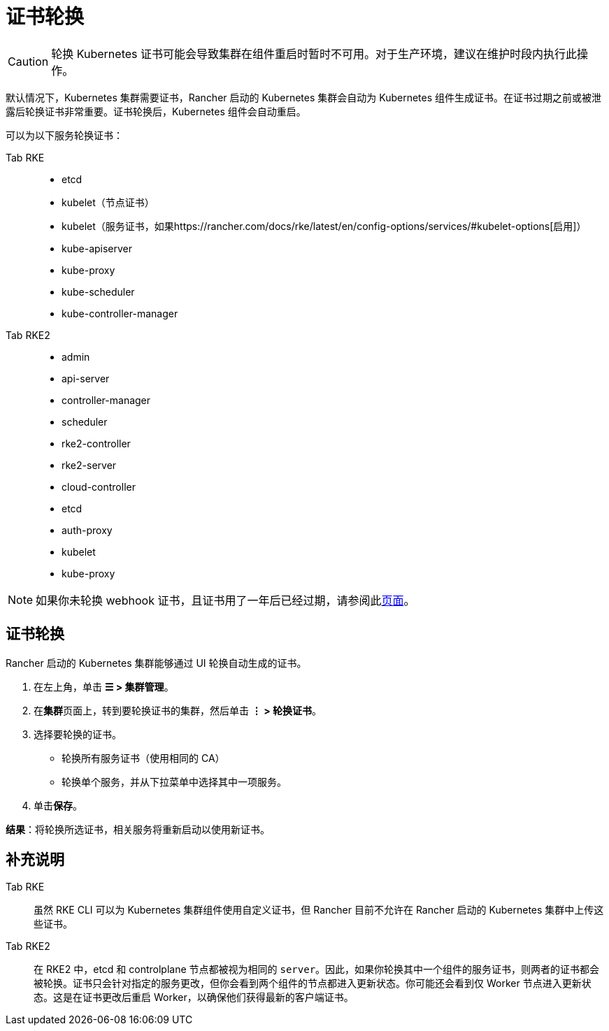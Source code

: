 = 证书轮换

[CAUTION]
====

轮换 Kubernetes 证书可能会导致集群在组件重启时暂时不可用。对于生产环境，建议在维护时段内执行此操作。
====


默认情况下，Kubernetes 集群需要证书，Rancher 启动的 Kubernetes 集群会自动为 Kubernetes 组件生成证书。在证书过期之前或被泄露后轮换证书非常重要。证书轮换后，Kubernetes 组件会自动重启。

可以为以下服务轮换证书：

[tabs]
======
Tab RKE::
+
--
* etcd
* kubelet（节点证书）
* kubelet（服务证书，如果https://rancher.com/docs/rke/latest/en/config-options/services/#kubelet-options[启用]）
* kube-apiserver
* kube-proxy
* kube-scheduler
* kube-controller-manager
--

Tab RKE2::
+
--
* admin
* api-server
* controller-manager
* scheduler
* rke2-controller
* rke2-server
* cloud-controller
* etcd
* auth-proxy
* kubelet
* kube-proxy
--
======

[NOTE]
====
如果你未轮换 webhook 证书，且证书用了一年后已经过期，请参阅此xref:security/rancher-webhook/expired-webhook-certificate-rotation.adoc[页面]。
====


== 证书轮换

Rancher 启动的 Kubernetes 集群能够通过 UI 轮换自动生成的证书。

. 在左上角，单击 *☰ > 集群管理*。
. 在**集群**页面上，转到要轮换证书的集群，然后单击 *⋮ > 轮换证书*。
. 选择要轮换的证书。
 ** 轮换所有服务证书（使用相同的 CA）
 ** 轮换单个服务，并从下拉菜单中选择其中一项服务。
. 单击**保存**。

*结果*：将轮换所选证书，相关服务将重新启动以使用新证书。

== 补充说明

[tabs]
======
Tab RKE::
+
--
虽然 RKE CLI 可以为 Kubernetes 集群组件使用自定义证书，但 Rancher 目前不允许在 Rancher 启动的 Kubernetes 集群中上传这些证书。
--

Tab RKE2::
+
--
在 RKE2 中，etcd 和 controlplane 节点都被视为相同的 `server`。因此，如果你轮换其中一个组件的服务证书，则两者的证书都会被轮换。证书只会针对指定的服务更改，但你会看到两个组件的节点都进入更新状态。你可能还会看到仅 Worker 节点进入更新状态。这是在证书更改后重启 Worker，以确保他们获得最新的客户端证书。
--
======
